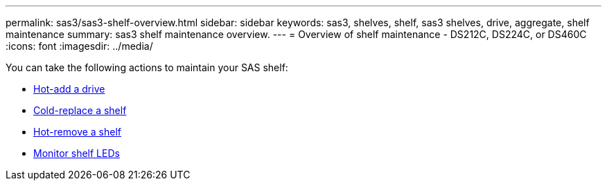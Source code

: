---
permalink: sas3/sas3-shelf-overview.html
sidebar: sidebar
keywords: sas3, shelves, shelf, sas3 shelves, drive, aggregate, shelf maintenance
summary: sas3 shelf maintenance overview.
---
= Overview of shelf maintenance - DS212C, DS224C, or DS460C
:icons: font
:imagesdir: ../media/

[.lead]

You can take the following actions to maintain your SAS shelf: 

* link:hot-add-drive.html[Hot-add a drive]
* link:cold-replace-shelf.html[Cold-replace a shelf]
* link:hot-remove-shelf.html[Hot-remove a shelf]
* link:service-monitor-leds.html[Monitor shelf LEDs]